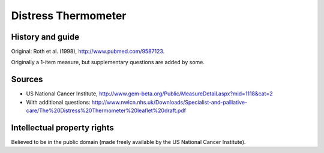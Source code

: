 ..  docs/source/tasks/distressthermometer.rst

..  Copyright (C) 2012-2019 Rudolf Cardinal (rudolf@pobox.com).
    .
    This file is part of CamCOPS.
    .
    CamCOPS is free software: you can redistribute it and/or modify
    it under the terms of the GNU General Public License as published by
    the Free Software Foundation, either version 3 of the License, or
    (at your option) any later version.
    .
    CamCOPS is distributed in the hope that it will be useful,
    but WITHOUT ANY WARRANTY; without even the implied warranty of
    MERCHANTABILITY or FITNESS FOR A PARTICULAR PURPOSE. See the
    GNU General Public License for more details.
    .
    You should have received a copy of the GNU General Public License
    along with CamCOPS. If not, see <http://www.gnu.org/licenses/>.

.. _distressthermometer:

Distress Thermometer
--------------------

History and guide
~~~~~~~~~~~~~~~~~

Original: Roth et al. (1998), http://www.pubmed.com/9587123.

Originally a 1-item measure, but supplementary questions are added by some.

Sources
~~~~~~~

- US National Cancer Institute,
  http://www.gem-beta.org/Public/MeasureDetail.aspx?mid=1118&cat=2

- With additional questions:
  http://www.nwlcn.nhs.uk/Downloads/Specialist-and-palliative-care/The%20Distress%20Thermometer%20leaflet%20draft.pdf

Intellectual property rights
~~~~~~~~~~~~~~~~~~~~~~~~~~~~

Believed to be in the public domain (made freely available by the US National
Cancer Institute).
